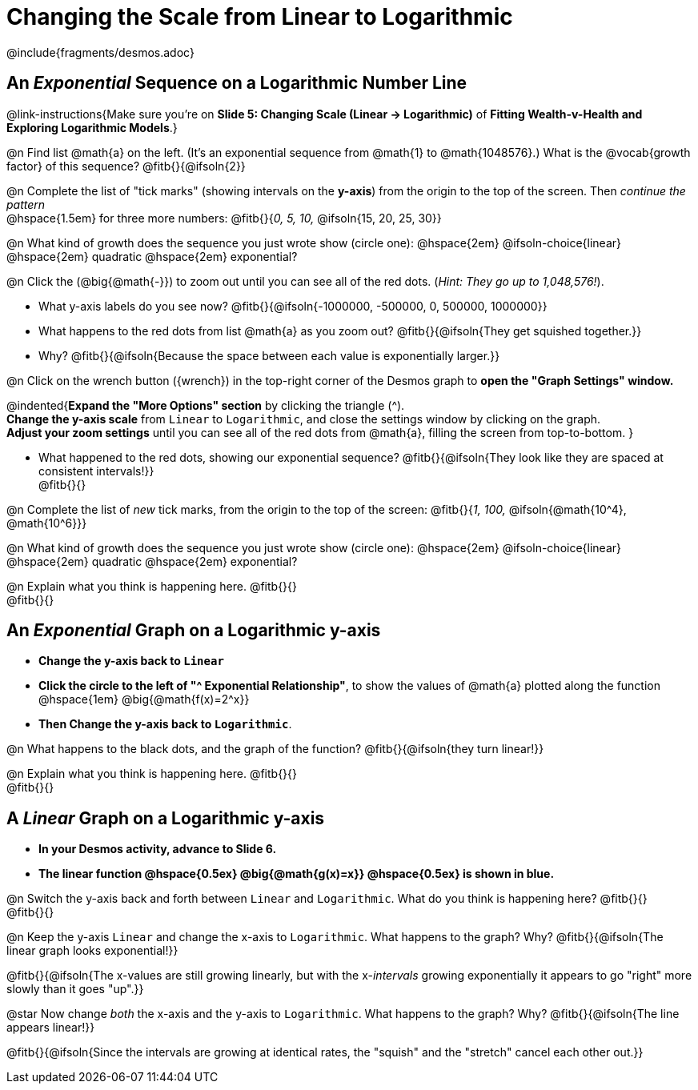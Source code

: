 = Changing the Scale from Linear to Logarithmic

++++
<style>
/* Push content to the top (instead of the default vertical distribution), which was leaving empty space at the top. */
#content { display: block !important; }
body.workbookpage .studentAnswerShort { min-width: 30pt; } .studentAnswerMedium { min-width: 30pt !important;}

/* Shrink vertical spacing on fitbs */
.fitb, .fitbruby{padding-top: 1rem;}
</style>
++++

////
- Import Desmos Styles
-
- This includes some inline CSS which loads the Desmos font,
- which includes special glyphs used for icons on Desmos.com
-
- It also defines the classname '.desmosbutton', which is used
- to style all demos glyphs
-
- Finally, it defines AsciiDoc variables for glyphs we use:
- {points}
- {caret}
- {magnifying}
- {wrench}
-
- Here's an example of using these:
- This is a wrench icon in desmos: [.desmosbutton]#{wrench}#
////

@include{fragments/desmos.adoc}

== An _Exponential_ Sequence on a Logarithmic Number Line
@link-instructions{Make sure you're on *Slide 5: Changing Scale (Linear → Logarithmic)* of *Fitting Wealth-v-Health and Exploring Logarithmic Models*.}

@n Find list @math{a} on the left. (It's an exponential sequence from @math{1} to @math{1048576}.) What is the @vocab{growth factor} of this sequence? @fitb{}{@ifsoln{2}}

@n Complete the list of "tick marks" (showing intervals on the *y-axis*) from the origin to the top of the screen. Then _continue the pattern_ +
@hspace{1.5em} for three more numbers: @fitb{}{_0, 5, 10,_ @ifsoln{15, 20, 25, 30}}

@n What kind of growth does the sequence you just wrote show (circle one): @hspace{2em} @ifsoln-choice{linear} @hspace{2em} quadratic @hspace{2em} exponential?

@n Click the (@big{@math{-}}) to zoom out until you can see all of the red dots. (_Hint: They go up to 1,048,576!_).

- What y-axis labels do you see now? @fitb{}{@ifsoln{-1000000, -500000, 0, 500000, 1000000}}
- What happens to the red dots from list @math{a} as you zoom out? @fitb{}{@ifsoln{They get squished together.}} +
- Why? @fitb{}{@ifsoln{Because the space between each value is exponentially larger.}}

@n Click on the wrench button ([.desmosbutton]#{wrench}#) in the top-right corner of the Desmos graph to *open the "Graph Settings" window.*

@indented{*Expand the "More Options" section* by clicking the triangle ([.desmosbutton]#{caret}#). +
*Change the y-axis scale* from `Linear` to `Logarithmic`, and close the settings window by clicking on the graph. +
*Adjust your zoom settings* until you can see all of the red dots from @math{a}, filling the screen from top-to-bottom.
}

- What happened to the red dots, showing our exponential sequence? @fitb{}{@ifsoln{They look like they are spaced at consistent intervals!}} +
@fitb{}{}

@n Complete the list of _new_ tick marks, from the origin to the top of the screen: @fitb{}{_1, 100,_ @ifsoln{@math{10^4}, @math{10^6}}}

@n What kind of growth does the sequence you just wrote show (circle one): @hspace{2em} @ifsoln-choice{linear} @hspace{2em} quadratic @hspace{2em} exponential?

@n Explain what you think is happening here. @fitb{}{} +
@fitb{}{}

== An _Exponential_ Graph on a Logarithmic y-axis
- *Change the y-axis back to `Linear`*
- *Click the circle to the left of "[.desmosbutton]#{caret}# Exponential Relationship"*, to show the values of @math{a} plotted along the function @hspace{1em} @big{@math{f(x)=2^x}}
- *Then Change the y-axis back to `Logarithmic`*.

@n What happens to the black dots, and the graph of the function? @fitb{}{@ifsoln{they turn linear!}}

@n Explain what you think is happening here. @fitb{}{} +
@fitb{}{}

== A _Linear_ Graph on a Logarithmic y-axis

- *In your Desmos activity, advance to Slide 6.*
- *The linear function @hspace{0.5ex} @big{@math{g(x)=x}} @hspace{0.5ex} is shown in blue.*

@n Switch the y-axis back and forth between `Linear` and `Logarithmic`. What do you think is happening here? @fitb{}{} +
@fitb{}{}

@n Keep the y-axis `Linear` and change the x-axis to `Logarithmic`. What happens to the graph? Why? @fitb{}{@ifsoln{The linear graph looks exponential!}}

@fitb{}{@ifsoln{The x-values are still growing linearly, but with the x-_intervals_ growing exponentially it appears to go "right" more slowly than it goes "up".}}

@star Now change _both_ the x-axis and the y-axis to `Logarithmic`. What happens to the graph? Why? @fitb{}{@ifsoln{The line appears linear!}}

@fitb{}{@ifsoln{Since the intervals are growing at identical rates, the "squish" and the "stretch" cancel each other out.}}

